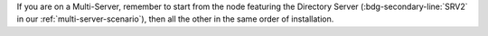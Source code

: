 .. SPDX-FileCopyrightText: 2022 Zextras <https://www.zextras.com/>
..
.. SPDX-License-Identifier: CC-BY-NC-SA-4.0

If you are on a Multi-Server, remember to start from the node
featuring the Directory Server (:bdg-secondary-line:`SRV2` in our
:ref:`multi-server-scenario`), then all the other in the same order of
installation.

.. grid:: 1 1 1 2
   :gutter: 3

   .. grid-item-card:: Step 1. Stop services
      :columns: 12 12 6 6

      As the ``zextras`` user, run:

      .. code:: console

         zextras$ zmcontrol stop

   .. grid-item-card:: Step 2. Clean cached package list and
      information
      :columns: 12 12 6 6

      .. tab-set::

         .. tab-item:: Ubuntu
            :sync: ubuntu

            .. code:: console

               # apt clean

         .. tab-item:: RHEL
            :sync: rhel

            .. code:: console

               # dnf clean all


   .. grid-item-card:: Step 3. Update package list and install
      upgrades
      :columns: 12 12 6 6

      .. tab-set::

         .. tab-item:: Ubuntu
            :sync: ubuntu

            .. code:: console

               # apt update && apt upgrade

         .. tab-item:: RHEL
            :sync: rhel

            .. code:: console

               # dnf upgrade

   .. grid-item-card:: Step 4. Bootstrap database
      :columns: 12 12 6 6

      This step must be performed exclusively on the DB Connection node (SRV2 in our multi-node scenario)

      .. code:: console

         # PGPASSWORD=DB_ADM_PWD carbonio-mailbox-db-bootstrap carbonio_adm 127.0.0.1

   .. grid-item-card:: Step 5. Register upgraded packages to |mesh|
      :columns: 12 12 6 6

      .. code:: console

         # pending-setups -a

   .. grid-item-card:: Step 6. Reboot
      :columns: 12 12 6 6 

       Once the upgrade has completed successfully, run command:

      .. code:: console

         # reboot
